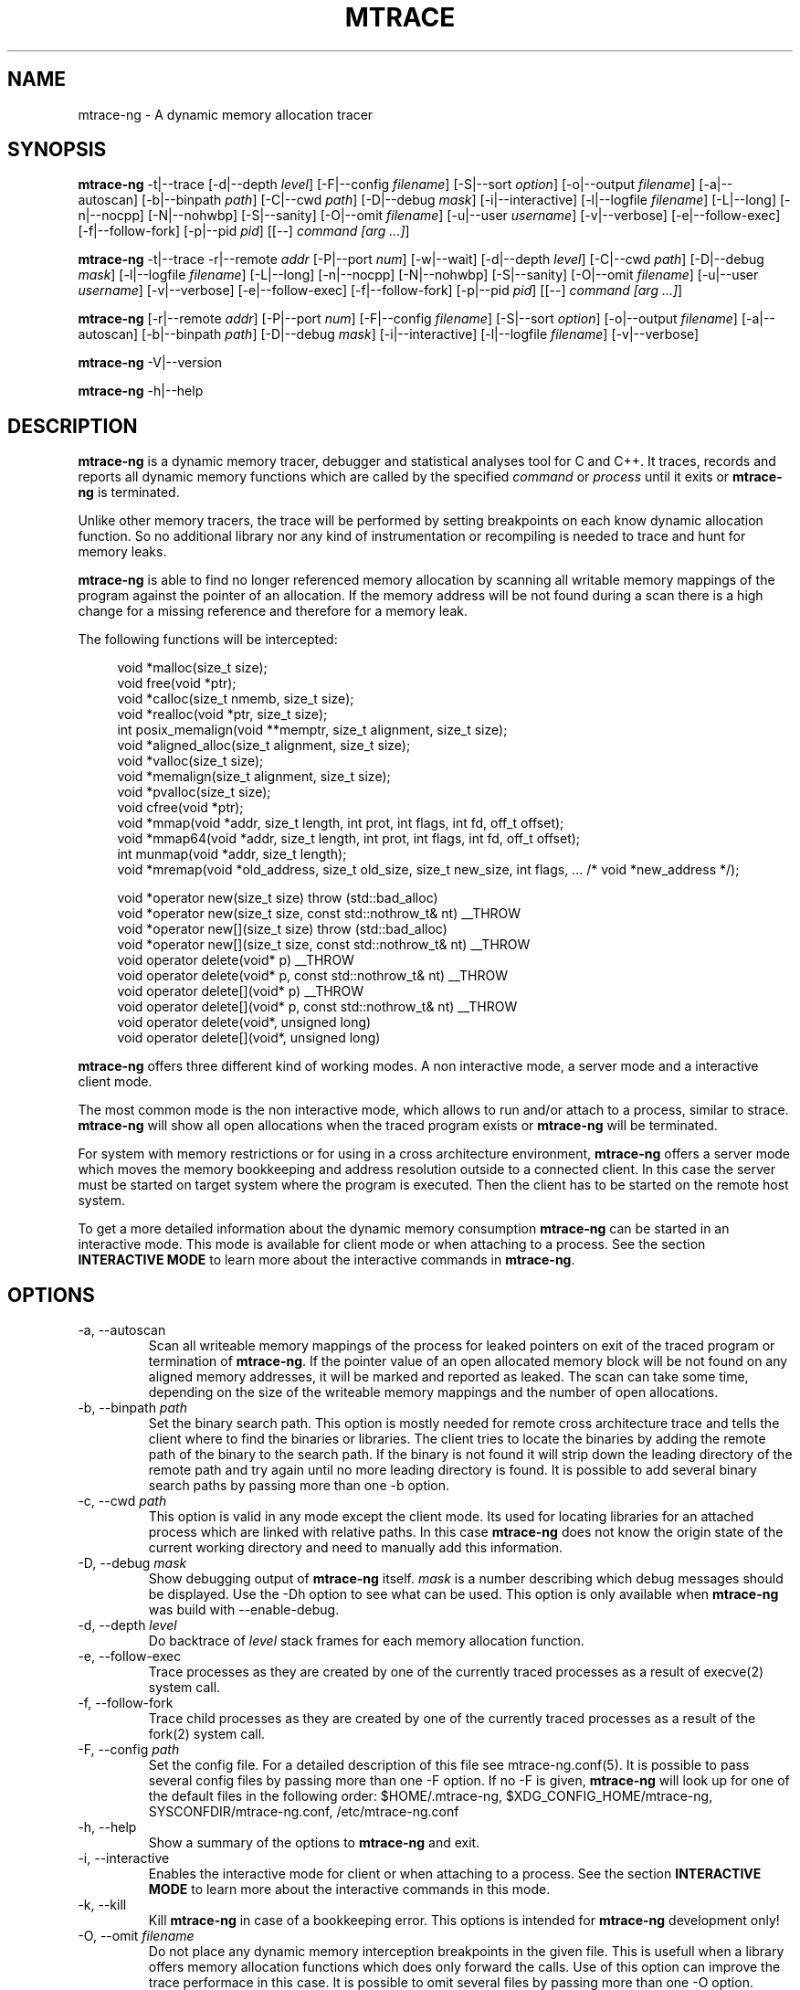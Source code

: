 .\" -*-nroff-*-
.\" Copyright (c) 2015 Stefani Seibold <stefani@seibold.net>
.\"
.\" This program is free software; you can redistribute it and/or
.\" modify it under the terms of the GNU General Public License as
.\" published by the Free Software Foundation; either version 2 of the
.\" License, or (at your option) any later version.
.\"
.\" This program is distributed in the hope that it will be useful, but
.\" WITHOUT ANY WARRANTY; without even the implied warranty of
.\" MERCHANTABILITY or FITNESS FOR A PARTICULAR PURPOSE.  See the GNU
.\" General Public License for more details.
.\"
.\" You should have received a copy of the GNU General Public License
.\" along with this program; if not, write to the Free Software
.\" Foundation, Inc., 51 Franklin St, Fifth Floor, Boston, MA
.\" 02110-1301 USA
.\"
.TH MTRACE "12" "Oct 2015" "" "User Commands"
.SH NAME
mtrace-ng \- A dynamic memory allocation tracer
.SH SYNOPSIS
.\"
.\" ---------------------------------------------------------------------------
.\"
.PP
.BR mtrace-ng " \-t|\-\-trace
.\"
.\" Output formatting:
.\"
[\-d|\-\-depth \fIlevel\fR]
[\-F|\-\-config \fIfilename\fR]
[\-S|\-\-sort \fIoption\fR]
[\-o|\-\-output \fIfilename\fR]
.\"
.\" Various:
.\"
[\-a|\-\-autoscan]
[\-b|\-\-binpath \fIpath\fR]
[\-C|\-\-cwd \fIpath\fR]
[\-D|\-\-debug \fImask\fR]
[\-i|\-\-interactive]
[\-l|\-\-logfile \fIfilename\fR]
[\-L|\-\-long]
[\-n|\-\-nocpp]
[\-N|\-\-nohwbp]
[\-S|\-\-sanity]
[\-O|\-\-omit \fIfilename\fR]
[\-u|\-\-user \fIusername\fR]
[\-v|\-\-verbose]
.\"
.\" What processes to trace:
.\"
[\-e|\-\-follow\-exec]
[\-f|\-\-follow\-fork]
[\-p|\-\-pid \fIpid\fR]
[[\-\-] \fIcommand [arg ...]\fR]
.\"
.\" ---------------------------------------------------------------------------
.\"
.PP
.BR mtrace-ng " \-t|\-\-trace \-r|\-\-remote \fIaddr\fR"
[\-P|\-\-port \fInum\fR]
[\-w|\-\-wait]
.\"
.\" Output formatting:
.\"
[\-d|\-\-depth \fIlevel\fR]
.\"
.\" Various:
.\"
[\-C|\-\-cwd \fIpath\fR]
[\-D|\-\-debug \fImask\fR]
[\-l|\-\-logfile \fIfilename\fR]
[\-L|\-\-long]
[\-n|\-\-nocpp]
[\-N|\-\-nohwbp]
[\-S|\-\-sanity]
[\-O|\-\-omit \fIfilename\fR]
[\-u|\-\-user \fIusername\fR]
[\-v|\-\-verbose]
.\"
.\" What processes to trace:
.\"
[\-e|\-\-follow\-exec]
[\-f|\-\-follow\-fork]
[\-p|\-\-pid \fIpid\fR]
[[\-\-] \fIcommand [arg ...]\fR]
.\"
.\" ---------------------------------------------------------------------------
.\"
.PP
.BR mtrace-ng
[\-r|\-\-remote \fIaddr\fR]
[\-P|\-\-port \fInum\fR]
.\"
.\" Output formatting:
.\"
[\-F|\-\-config \fIfilename\fR]
[\-S|\-\-sort \fIoption\fR]
[\-o|\-\-output \fIfilename\fR]
.\"
.\" Various:
.\"
[\-a|\-\-autoscan]
[\-b|\-\-binpath \fIpath\fR]
[\-D|\-\-debug \fImask\fR]
[\-i|\-\-interactive]
[\-l|\-\-logfile \fIfilename\fR]
[\-v|\-\-verbose]
.\"
.\" ---------------------------------------------------------------------------
.\"
.PP
.BR mtrace-ng " \-V|\-\-version"
.PP
.BR mtrace-ng " \-h|\-\-help"
.SH DESCRIPTION
.B mtrace-ng
is a dynamic memory tracer, debugger and statistical analyses tool for C and
C++.  It traces, records and reports all dynamic memory functions which are
called by the specified
.I command
or
.I process
until it exits or
.B mtrace-ng
is terminated.

Unlike other memory tracers, the trace will be performed by setting
breakpoints on each know dynamic allocation function.  So no additional
library nor any kind of instrumentation or recompiling is needed to trace
and hunt for memory leaks.

.B mtrace-ng
is able to find no longer referenced memory allocation by scanning all
writable memory mappings of the program against the pointer of an allocation.
If the memory address will be not found during a scan there is a high change
for a missing reference and therefore for a memory leak.

The following functions will be intercepted:

.in +4
.nf
void *malloc(size_t size);
void free(void *ptr);
void *calloc(size_t nmemb, size_t size);
void *realloc(void *ptr, size_t size);
int posix_memalign(void **memptr, size_t alignment, size_t size);
void *aligned_alloc(size_t alignment, size_t size);
void *valloc(size_t size);
void *memalign(size_t alignment, size_t size);
void *pvalloc(size_t size);
void cfree(void *ptr);
void *mmap(void *addr, size_t length, int prot, int flags, int fd, off_t offset);
void *mmap64(void *addr, size_t length, int prot, int flags, int fd, off_t offset);
int munmap(void *addr, size_t length);
void *mremap(void *old_address, size_t old_size, size_t new_size, int flags, ... /* void *new_address */);

void *operator new(size_t size) throw (std::bad_alloc)
void *operator new(size_t size, const std::nothrow_t& nt) __THROW
void *operator new[](size_t size) throw (std::bad_alloc)
void *operator new[](size_t size, const std::nothrow_t& nt) __THROW
void operator delete(void* p) __THROW
void operator delete(void* p, const std::nothrow_t& nt) __THROW
void operator delete[](void* p) __THROW
void operator delete[](void* p, const std::nothrow_t& nt) __THROW
void operator delete(void*, unsigned long)
void operator delete[](void*, unsigned long)
.fi
.in
.PP
.B mtrace-ng
offers three different kind of working modes.  A non interactive mode, a
server mode and a interactive client mode.

The most common mode is the non interactive mode, which allows to run
and/or attach to a process, similar to strace.
.B mtrace-ng
will show all open allocations when the traced program exists or
.B mtrace-ng
will be terminated.

For system with memory restrictions or for using in a cross architecture
environment,
.B mtrace-ng
offers a server mode which moves the memory bookkeeping and address resolution
outside to a connected client.  In this case the server must be started on
target system where the program is executed.  Then the client has to be started
on the remote host system.

To get a more detailed information about the dynamic memory consumption
.B mtrace-ng
can be started in an interactive mode.  This mode is available for client
mode or when attaching to a process.  See the section \fBINTERACTIVE MODE\fR
to learn more about the interactive commands in
\fBmtrace-ng\fR.
.SH OPTIONS
.PP
.IP "\-a, \-\-autoscan"
Scan all writeable memory mappings of the process for leaked pointers on exit
of the traced program or termination of \fBmtrace-ng\fR.  If the pointer value of an
open allocated memory block will be not found on any aligned memory addresses,
it will be marked and reported as leaked.  The scan can take some time,
depending on the size of the writeable memory mappings and the number of open
allocations.
.IP "\-b, \-\-binpath \fIpath\fR"
Set the binary search path.  This option is mostly needed for remote cross
architecture trace and tells the client where to find the binaries or
libraries.  The client tries to locate the binaries by adding the remote path
of the binary to the search path.  If the binary is not found it will strip
down the leading directory of the remote path and try again until no more
leading directory is found.  It is possible to add several binary search paths
by passing more than one \-b option.
.IP "\-c, \-\-cwd \fIpath\fR"
This option is valid in any mode except the client mode.  Its used for locating
libraries for an attached process which are linked with relative paths.  In this
case
.B mtrace-ng
does not know the origin state of the current working directory and need
to manually add this information.
.IP "\-D, \-\-debug \fImask\fR"
Show debugging output of
.B mtrace-ng
itself.  \fImask\fR is a number
describing which debug messages should be displayed.  Use the \-Dh option
to see what can be used.  This option is only available when
.B mtrace-ng
was build with --enable-debug.
.IP "\-d, \-\-depth \fIlevel\fR"
Do backtrace of \fIlevel\fR stack frames for each memory allocation function.
.IP "\-e, \-\-follow-exec"
Trace processes as they are created by one of the currently traced processes as
a result of execve(2) system call.
.IP "\-f, \-\-follow-fork"
Trace child processes as they are created by one of the currently traced
processes as a result of the fork(2) system call.
.IP "\-F, \-\-config \fIpath"
Set the config file.  For a detailed description of this file see
mtrace-ng.conf(5).  It is possible to pass several config files by passing more
than one \-F option.  If no -F is given,
.B mtrace-ng
will look up for one of the default files in the following order:
$HOME/.mtrace-ng,
$XDG_CONFIG_HOME/mtrace-ng,
SYSCONFDIR/mtrace-ng.conf,
/etc/mtrace-ng.conf
.IP "\-h, \-\-help"
Show a summary of the options to \fBmtrace-ng\fR and exit.
.IP "\-i, \-\-interactive"
Enables the interactive mode for client or when attaching to a process.  See
the section \fBINTERACTIVE MODE\fR to learn more about the interactive commands
in this mode.
.IP "\-k, \-\-kill"
Kill \fBmtrace-ng\fR in case of a bookkeeping error.  This options is intended for
.B mtrace-ng
development only!
.IP "\-O, \-\-omit \fIfilename"
Do not place any dynamic memory interception breakpoints in the given file.
This is usefull when a library offers memory allocation functions which does
only forward the calls.  Use of this option can improve the trace performace in
this case.  It is possible to omit several files by passing more than one
\-O option.
.IP "\-o, \-\-output \fIfilename"
Write the trace output to the file \fIfilename\fR rather than to stderr.  When
passing this option the output will be written in reserve order in opposite the
stderr output.  So the highest value of the sort order is at the beginning of
the file and the lowest at the end of the file.
.IP "\-l, \-\-logfile \fIfilename"
Use a given logfile instead of a socket connection.  In trace mode all data will
be written into the logfile.  In the non trace mode the data will be retrieved
from the logfile.  This option can improve the performance of the trace
since the trace will be split into to different actions.
.IP "\-L, \-\-long"
Do a long dump which includes map file as well.
.IP "\-n, \-\-nocpp"
Disable the trace of C++ allocation operators.  This is safe and faster for libstdc++,
since this library does call malloc() and free() inside the allocation operators.
.IP "\-N, \-\-nohwbp"
Disable the usage of hardware breakpoints. This options is intended for some
virtual machines, where hardware breakpoints do not work well.
.IP "\-p, \-\-pid \fIpid"
Attach to the process with the process ID \fIpid\fR and begin tracing.
This option can be used together with passing a command to execute.
It is possible to attach to several processes by passing more than one
\-p option.
.IP "\-P, \-\-port \fInum"
Set the port number for client or server mode.  The default port number is 4576.
.IP "\-r, \-\-remote \fIaddr"
Run \fBmtrace-ng\fR in remote mode.  Use \fIaddr\fR as socket path or address.  If
\fIaddr\fR begins with / or . it will assumed a named socket, otherwise it
will be passed to getaddrinfo(3), which handles any kind of hostname, IPv4 or
IPv6 addresses.  If this option is passed in conjunction with -t, mtrace-ng will be
execute in server mode, otherwise in client mode.
.IP "\-s, \-\-sortby keyword"
Sort the output of the stack backtraces by keyword.  Valid keywords are:

.RS
\fIallocations\fR
.RS
Sort by the number of open allocations.
.RE
.RE
.RS
\fIaverage\fR
.RS
Sort by the number of average allocations (number of bytes in used / number of open allocations).
.RE
.RE
.RS
\fIbadfree\fR
.RS
Sort by number of bad free releases (only useful with \-S option).
.RE
.RE
.RS
\fIbytes-leaked\fR
.RS
Sort by number of bytes leaked (only useful with \-a option).
.RE
.RE
.RS
\fImismatched\fR
.RS
Sort by number of mismatched releases (only useful with \-S option).
.RE
.RE
.RS
\fIleaks\fR
.RS
Sort by number of leaked allocations (only useful with \-a option).
.RE
.RE
.RS
\fIstacks\fR
.RS
Like \fIallocations\fR but show also all stack backtraces with zero open allocations.
.RE
.RE
.RS
\fItotal\fR
.RS
Sort by the total number of allocations.
.RE
.RE
.RS
\fItsc\fR
.RS
Sort by the pseudo time stamp counter.  Each stack backtrace will get an incremented counter value.
.RE
.RE
.RS
\fIusage\fR
.RS
Sort by number of bytes in use of all open allocations.
.RE
.RE
.IP "\-S, \-\-sanity"
Check mismatching operations against new/delete or free releases. This options
also sets the sort-by options to mismatched if no other sort option was set.
.IP "\-t, \-\-trace"
Run \fBmtrace-ng\fR in trace mode.  In this mode all attached processes will run under
the control of \fBmtrace-ng\fR and all dynamic memory function calls will be traced.
If this options is not given, \fBmtrace-ng\fR will run in client mode.
.IP "\-u, \-\-user \fIusername\fR"
Run command with the userid, groupid and supplementary groups of
.IR username .
This option is only useful when running as root and enables the
correct execution of setuid and/or setgid binaries.
.IP "\-v, \-\-verbose"
Be verbose and display more details about what going on.  This option can be
repeated for a more detailed view.
.IP "\-V, \-\-version"
Show the version number of \fBmtrace-ng\fR and exit.
.IP "\-w, \-\-wait"
This option stops the execution of the traced processes until a client is
connected to the server.  So this option is only valid in server mode.
.SH INTERACTIVE MODE

The interactive mode offers a command line interface, which allows to gather
different kind of debug statistics during the runtime and after termination of
the traced program.  Due the use of readline it offers auto completion by
using the TAB key.  The following commands are available:

.in +4
.nf
dump
help
proclist
quit
reset
scan
set
show
start
status
stop
.fi
.in
.PP

.IP "dump \fIsortby\fR \fIpid\fR \fI>filename\fR"
The dump command allows to output the current state of the memory bookkeeping
at any time.  It accepts a maximum of three parameters:

.RS
\fIsortby\fR
.RS
Sort the output of dump by the keyword.  The keyword is the same as for the
\-S option (\fIallocations, \fIaverage\fR, \fIbadfree\fR \fIbytes-leaked\fR, \fIleaks\fR,
\fImismatched\fR, \fIstacks\fR, \fItotal\fR, \fItsc\fR and \fIusage\fR).  See
\-S option for more details about the sortby keywords.  The default sort order
is \fIallocations\fR when no sortby parameter is used.
.RE
.RE
.RS
\fIpid\fR
.RS
Process Id.  When no process Id is specified the lowest pid of all currently
traced processes will be used as default.
.RE
.RE
.RS
\fI>filename\fR
.RS
Write the output to a file.  When the parameter is omitted it will paging the
dump output.
.RE
.RE

.IP "help \fIcommand\fR"
Shows the help text for a given command.  If no command parameter is passed, it
will show all available commands.

.IP "proclist"
Shows the list of currently traced processes.

.IP "quit"
Close the client connection and exit the
.B mtrace-ng
debugger.

.IP "reset \fIpid\fR"
Reset the bookkeeping of a given process Id.

.IP "scan \fIpid\fR \fImode\fR"
Scan for memory leaks for a given process Id.  The scan operation can be only
performed when tracing is running.  \fImode\fR is one of the following keywords:

.RS
\fIall\fR
.RS
Scan all open allocations for leaking.
.RE
.RE
.RS
\fIleak\fR
.RS
Scan all leaked marked allocations again.
.RE
.RE
.RS
\fInew\fR
.RS
Scan only allocations since last scan.
.RE
.RE

.IP "set searchpath \fIpathes\fR"
Set the searchpath for binaries and libraries.  This is similar to to options
-b.  To pass more the one path search path, use a colon as seperator.  For a
detailed description about the search path see \-b option.

.IP "show \fI...\fR"
Show information about

.RS
\fIinfo\fR
.RS
Shows client settings.
.RE
.RE
.RS
\fIsearchpath\fR
.RS
Show searchpath for binaries and libraries.
.RE
.RE

.IP "start \fIpid\fR"
Start allocation tracing.

.IP "status \fIpid\fR"
Show allocation status.

.IP "stop \fIpid\fR"
Stop allocation tracing.  Note that in this state a \fIscan\fR command can
not performed.

.SH BUGS
It only works on Linux for X86, X86_64, ARM 32 and PowerPC 32.  No Hardware
Breakpoint support on ARM and PowerPC.  No ARM Thumb support.  See TODO file
for more open issues.
.LP
.PP
If you would like to report a bug, send a mail to stefani@seibold.net
.SH FILES
.TP
.I /etc/mtrace-ng.conf\fR or \fISYSCONFDIR/mtrace-ng.conf
System configuration file
.TP
.I $HOME/.mtrace-ng\fR or \fI$XDG_CONFIG_HOME/mtrace-ng
Personal config file, overrides system configuration file
.PP

See mtrace-ng.conf(5) for details on the syntax of this file.
.SH AUTHOR
Stefani Seibold <stefani@seibold.net>
.SH "SEE ALSO"
.BR mtrace-ng.conf(5),
.BR ptrace(2),
.BR perf(1)
